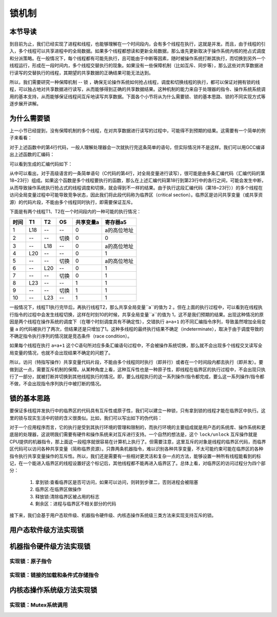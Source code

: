 锁机制
=========================================

本节导读
-----------------------------------------

到目前为止，我们已经实现了进程和线程，也能够理解在一个时间段内，会有多个线程在执行，这就是并发。而且，由于线程的引入，多个线程可以共享进程中的全局数据。如果多个线程都想读和更新全局数据，那么谁先更新取决于操作系统内核的抢占式调度和分派策略。在一般情况下，每个线程都有可能先执行，且可能由于中断等因素，随时被操作系统打断其执行，而切换到另外一个线程运行，形成在一段时间内，多个线程交替执行的现象。如果没有一些保障机制（比如互斥、同步等），那么这些对共享数据进行读写的交替执行的线程，其期望的共享数据的正确结果可能无法达到。

所以，我们需要研究一种保障机制 -- 锁 ，确保无论操作系统如何抢占线程，调度和切换线程的执行，都可以保证对拥有锁的线程，可以独占地对共享数据进行读写，从而能够得到正确的共享数据结果。这种机制的能力来自于处理器的指令、操作系统系统调用的基本支持，从而能够保证线程间互斥地读写共享数据。下面各个小节将从为什么需要锁、锁的基本思路、锁的不同实现方式等逐步展开讲解。

为什么需要锁
-----------------------------------------

上一小节已经提到，没有保障机制的多个线程，在对共享数据进行读写的过程中，可能得不到预期的结果。这需要有一个简单的例子来看看：

.. code-block:: c
    :linenos:
    :emphasize-lines: 4

	// 线程的入口函数
	int a=0;
	void f() {
	  a=a+1;
	}

对于上述函数中的第4行代码，一般人理解处理器会一次就执行完这条简单的语句，但实际情况并不是这样。我们可以用GCC编译出上述函数的汇编码：

.. code-block:: shell
    :linenos:

    $ riscv64-unknown-elf-gcc -o f.s -S f.c


可以看到生成的汇编代码如下：

.. code-block:: asm
    :linenos:
    :emphasize-lines: 18-23

    //f.s
	  .text
	  .globl	a
	  .section	.sbss,"aw",@nobits
	  .align	2
	  .type	a, @object
	  .size	a, 4
	a:
	  .zero	4
	  .text
	  .align	1
	  .globl	f
	  .type	f, @function
	f:
	  addi	sp,sp,-16
	  sd	s0,8(sp)
	  addi	s0,sp,16
	  lui	a5,%hi(a)
	  lw	a5,%lo(a)(a5)
	  addiw	a5,a5,1
	  sext.w	a4,a5
	  lui	a5,%hi(a)
	  sw	a4,%lo(a)(a5)
	  nop
	  ld	s0,8(sp)
	  addi	sp,sp,16
	  jr	ra


.. chyyuu 可以给上面的汇编码添加注释???

从中可以看出，对于高级语言的一条简单语句（C代码的第4行，对全局变量进行读写），很可能是由多条汇编代码（汇编代码的第18~23行）组成。如果这个函数是多个线程要执行的函数，那么在上述汇编代码第18行到第23行中的各行之间，可能会发生中断，从而导致操作系统执行抢占式的线程调度和切换，就会得到不一样的结果。由于执行这段汇编代码（第18~23行））的多个线程在访问全局变量过程中可能导致竞争状态，因此我们将此段代码称为临界区（critical section）。临界区是访问共享变量（或共享资源）的代码片段，不能由多个线程同时执行，即需要保证互斥。

下面是有两个线程T1、T2在一个时间段内的一种可能的执行情况：


=====  =====  =======   =======   ===========   =========
时间     T1     T2        OS        共享变量a      寄存器a5
=====  =====  =======   =======   ===========   =========
1       L18      --       --         0          a的高位地址
2       --      --      切换         0              0
3       --      L18       --         0          a的高位地址
4       L20      --       --         0              1
5       --      --      切换         0           a的高位地址
6       --      L20       --         0              1
7       --      --      切换         0              1
8       L23     --       --         1              1
9       --      --      切换         1              1
10      --      L23      --          1             1
=====  =====  =======   =======   ===========   =========

一般情况下，线程T1执行完毕后，再执行线程T2，那么共享全局变量``a``的值为 2 。但在上面的执行过程中，可以看到在线程执行指令的过程中会发生线程切换，这样在时刻10的时候，共享全局变量``a``的值为 1，这不是我们预期的结果。出现这种情况的原因是两个线程在操作系统的调度下（在哪个时刻调度具有不确定性），交错执行 ``a=a+1`` 的不同汇编指令序列，导致虽然增加全局变量 ``a`` 的代码被执行了两次，但结果还是只增加了1。这种多线程的最终执行结果不确定（indeterminate），取决于由于调度导致的不确定指令执行序列的情况就是竞态条件（race condition）。

如果每个线程在执行 ``a=a+1`` 这个C语句所对应多条汇编语句过程中，不会被操作系统切换，那么就不会出现多个线程交叉读写全局变量的情况，也就不会出现结果不确定的问题了。

所以，访问（特指写操作）共享变量代码片段，不能由多个线程同时执行（即并行）或者在一个时间段内都去执行（即并发）。要做到这一点，需要互斥机制的保障。从某种角度上看，这种互斥性也是一种原子性，即线程在临界区的执行过程中，不会出现只执行了一部分，就被打断并切换到其他线程执行的情况。即，要么线程执行的这一系列操作/指令都完成，要么这一系列操作/指令都不做，不会出现指令序列执行中被打断的情况。



锁的基本思路
-----------------------------------------

要保证多线程并发执行中的临界区的代码具有互斥性或原子性，我们可以建立一种锁，只有拿到锁的线程才能在临界区中执行。这里的锁与现实生活中的锁的含义很类似。比如，我们可以写出如下的伪代码：

.. code-block:: Rust
    :linenos:

    lock(mutex);
    a=a+1;
    unlock(mutex);


对于一个应用程序而言，它的执行是受到其执行环境的管理和限制的，而执行环境的主要组成就是用户态的系统库、操作系统和更底层的处理器，这说明我们需要有硬件和操作系统来对互斥进行支持。一个自然的想法是，这个 ``lock/unlock`` 互斥操作就是CPU提供的机器指令，那上面这一段程序就很容易在计算机上执行了。但需要注意，这里互斥的对象是线程的临界区代码，而临界区代码可以访问各种共享变量（简称临界资源）。只靠两条机器指令，难以识别各种共享变量，不太可能约束可能在临界区的各种指令执行共享变量操作的互斥性。所以，我们还是需要有一些相对更灵活和复杂一点的方法，能够设置一种所有线程能看到的标记，在一个能进入临界区的线程设置好这个标记后，其他线程都不能再进入临界区了。总体上看，对临界区的访问过程分为四个部分：

   1. 拿到锁:查看临界区是否可访问，如果可以访问，则转到步骤二，否则进程会被阻塞
   2. 临界区:在临界区做操作
   3. 释放锁:清除临界区被占用的标志
   4. 剩余区：进程与临界区不相关部分的代码


接下来，我们会基于用户态软件级、机器指令硬件级、内核态操作系统级三类方法来实现支持互斥的锁。

用户态软件级方法实现锁
------------------------------------------




机器指令硬件级方法实现锁
-----------------------------------------



实现锁：原子指令
~~~~~~~~~~~~~~~~~~~~~~~~~~~~~~~~~~~~


实现锁：链接的加载和条件式存储指令
~~~~~~~~~~~~~~~~~~~~~~~~~~~~~~~~~~~~~~~~~~~~~~~~~~~~~~~~~~~~~~~



内核态操作系统级方法实现锁
-----------------------------------------

实现锁：Mutex系统调用
~~~~~~~~~~~~~~~~~~~~~~~~~~~~~~~~~~~~